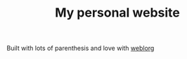 #+TITLE: My personal website

Built with lots of parenthesis and love with [[https://github.com/emacs-love/weblorg][weblorg]]
